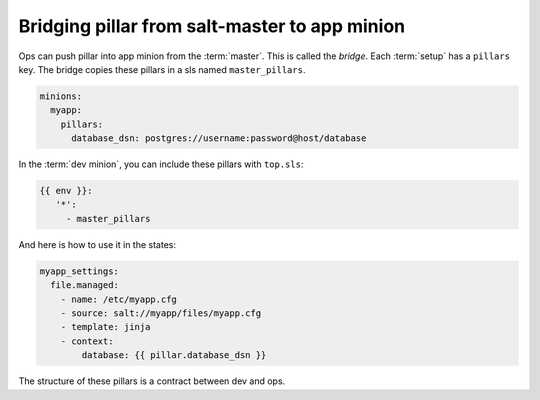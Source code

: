 ################################################
 Bridging pillar from salt-master to app minion
################################################

Ops can push pillar into app minion from the :term:`master`. This is called the
*bridge*. Each :term:`setup` has a ``pillars`` key. The bridge copies these
pillars in a sls named ``master_pillars``.

.. code-block:: yaml

   minions:
     myapp:
       pillars:
         database_dsn: postgres://username:password@host/database

In the :term:`dev minion`, you can include these pillars with ``top.sls``:

.. code-block:: yaml

   {{ env }}:
      '*':
        - master_pillars

And here is how to use it in the states:

.. code-block:: yaml

   myapp_settings:
     file.managed:
       - name: /etc/myapp.cfg
       - source: salt://myapp/files/myapp.cfg
       - template: jinja
       - context:
           database: {{ pillar.database_dsn }}

The structure of these pillars is a contract between dev and ops.

